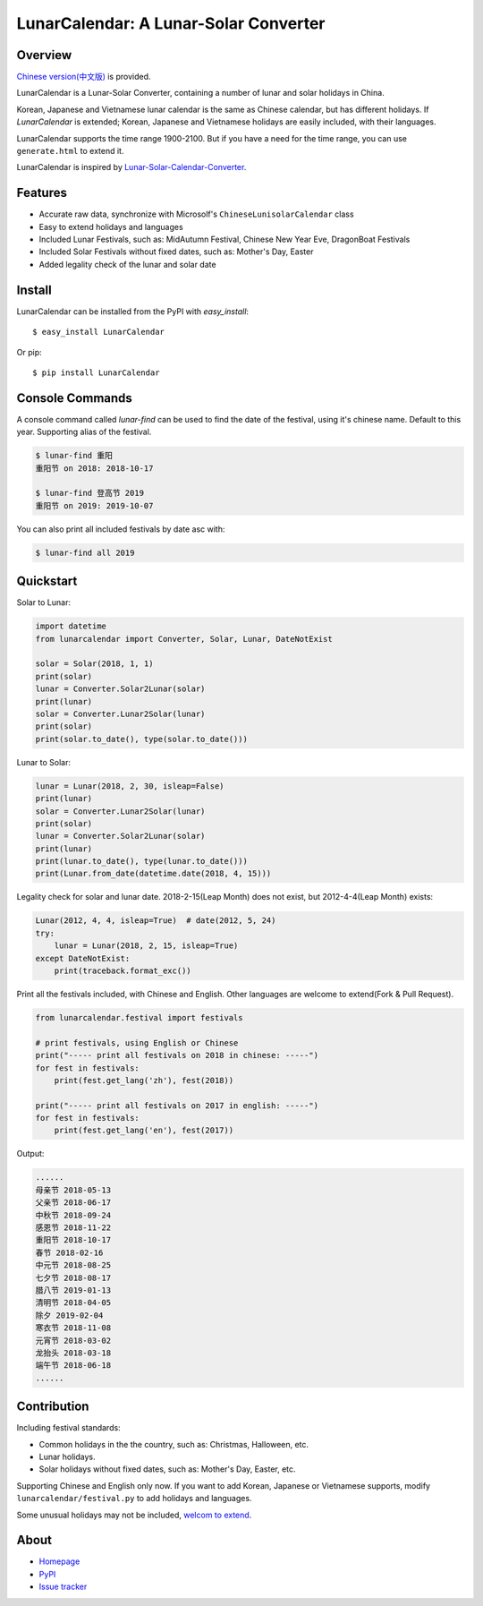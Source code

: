 LunarCalendar: A Lunar-Solar Converter
======================================

.. image::
  https://img.shields.io/pypi/v/LunarCalendar.svg
  :target: https://pypi.python.org/pypi/LunarCalendar
  :alt: Last stable version (PyPI)

Overview
--------

`Chinese version(中文版) <https://github.com/wolfhong/LunarCalendar/blob/develop/README_zh.rst>`_ is provided.

LunarCalendar is a Lunar-Solar Converter, containing a number of lunar and solar holidays in China.

Korean, Japanese and Vietnamese lunar calendar is the same as Chinese calendar, but has different holidays.
If `LunarCalendar` is extended; Korean, Japanese and Vietnamese holidays are easily included, with their languages.

LunarCalendar supports the time range 1900-2100. But if you have a need for the time range, you can use ``generate.html`` to extend it.

LunarCalendar is inspired by `Lunar-Solar-Calendar-Converter <https://github.com/isee15/Lunar-Solar-Calendar-Converter>`_.


Features
--------

* Accurate raw data, synchronize with Microsolf's ``ChineseLunisolarCalendar`` class
* Easy to extend holidays and languages
* Included Lunar Festivals, such as: MidAutumn Festival, Chinese New Year Eve, DragonBoat Festivals
* Included Solar Festivals without fixed dates, such as: Mother's Day, Easter
* Added legality check of the lunar and solar date


Install
-------

LunarCalendar can be installed from the PyPI with `easy_install`::

   $ easy_install LunarCalendar

Or pip::

   $ pip install LunarCalendar


Console Commands
----------------

A console command called `lunar-find` can be used to find the date of the festival, using it's chinese name.
Default to this year. Supporting alias of the festival.

.. code-block:: console

    $ lunar-find 重阳
    重阳节 on 2018: 2018-10-17

    $ lunar-find 登高节 2019
    重阳节 on 2019: 2019-10-07

You can also print all included festivals by date asc with:

.. code-block:: console

    $ lunar-find all 2019


Quickstart
----------

Solar to Lunar:

.. code-block:: python

    import datetime
    from lunarcalendar import Converter, Solar, Lunar, DateNotExist

    solar = Solar(2018, 1, 1)
    print(solar)
    lunar = Converter.Solar2Lunar(solar)
    print(lunar)
    solar = Converter.Lunar2Solar(lunar)
    print(solar)
    print(solar.to_date(), type(solar.to_date()))

Lunar to Solar:

.. code-block:: python

    lunar = Lunar(2018, 2, 30, isleap=False)
    print(lunar)
    solar = Converter.Lunar2Solar(lunar)
    print(solar)
    lunar = Converter.Solar2Lunar(solar)
    print(lunar)
    print(lunar.to_date(), type(lunar.to_date()))
    print(Lunar.from_date(datetime.date(2018, 4, 15)))

Legality check for solar and lunar date. 2018-2-15(Leap Month) does not exist, but 2012-4-4(Leap Month) exists:

.. code-block:: python

    Lunar(2012, 4, 4, isleap=True)  # date(2012, 5, 24)
    try:
        lunar = Lunar(2018, 2, 15, isleap=True)
    except DateNotExist:
        print(traceback.format_exc())

Print all the festivals included, with Chinese and English. Other languages are welcome to extend(Fork & Pull Request).

.. code-block:: python

    from lunarcalendar.festival import festivals

    # print festivals, using English or Chinese
    print("----- print all festivals on 2018 in chinese: -----")
    for fest in festivals:
        print(fest.get_lang('zh'), fest(2018))

    print("----- print all festivals on 2017 in english: -----")
    for fest in festivals:
        print(fest.get_lang('en'), fest(2017))

Output:

.. code-block:: shell

    ......
    母亲节 2018-05-13
    父亲节 2018-06-17
    中秋节 2018-09-24
    感恩节 2018-11-22
    重阳节 2018-10-17
    春节 2018-02-16
    中元节 2018-08-25
    七夕节 2018-08-17
    腊八节 2019-01-13
    清明节 2018-04-05
    除夕 2019-02-04
    寒衣节 2018-11-08
    元宵节 2018-03-02
    龙抬头 2018-03-18
    端午节 2018-06-18
    ......


Contribution
------------

Including festival standards:

* Common holidays in the the country, such as: Christmas, Halloween, etc.
* Lunar holidays.
* Solar holidays without fixed dates, such as: Mother's Day, Easter, etc.

Supporting Chinese and English only now. If you want to add Korean, Japanese or Vietnamese supports, modify ``lunarcalendar/festival.py`` to add holidays and languages.

Some unusual holidays may not be included, `welcom to extend <https://github.com/wolfhong/LunarCalendar/issues>`_.



About
-----

* `Homepage <http://github.com/wolfhong/LunarCalendar>`_
* `PyPI <https://pypi.python.org/pypi/LunarCalendar>`_
* `Issue tracker <https://github.com/wolfhong/LunarCalendar/issues?status=new&status=open>`_
